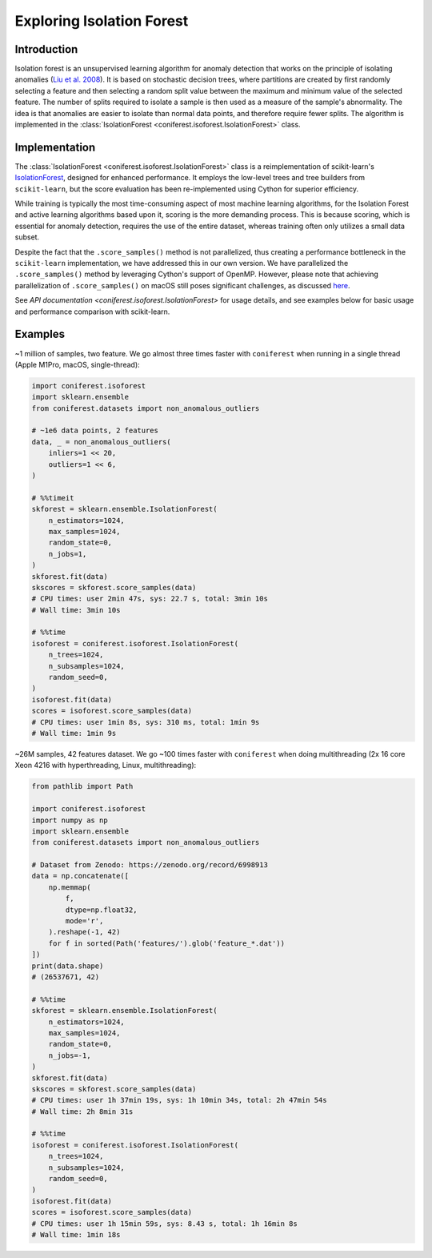 Exploring Isolation Forest
==========================

Introduction
------------

Isolation forest is an unsupervised learning algorithm for anomaly detection that works on the principle of isolating anomalies (`Liu et al. 2008 <https://doi.org/10.1109/ICDM.2008.17>`_).
It is based on stochastic decision trees, where partitions are created by first randomly selecting a feature and then selecting a random split value between the maximum and minimum value of the selected feature.
The number of splits required to isolate a sample is then used as a measure of the sample's abnormality.
The idea is that anomalies are easier to isolate than normal data points, and therefore require fewer splits.
The algorithm is implemented in the :class:`IsolationForest <coniferest.isoforest.IsolationForest>` class.

Implementation
--------------

The :class:`IsolationForest <coniferest.isoforest.IsolationForest>` class is a reimplementation of scikit-learn's `IsolationForest <https://scikit-learn.org/stable/modules/generated/sklearn.ensemble.IsolationForest.html>`_, designed for enhanced performance.
It employs the low-level trees and tree builders from ``scikit-learn``, but the score evaluation has been re-implemented using Cython for superior efficiency.

While training is typically the most time-consuming aspect of most machine learning algorithms, for the Isolation Forest and active learning algorithms based upon it, scoring is the more demanding process.
This is because scoring, which is essential for anomaly detection, requires the use of the entire dataset, whereas training often only utilizes a small data subset.

Despite the fact that the ``.score_samples()`` method is not parallelized, thus creating a performance bottleneck in the ``scikit-learn`` implementation, we have addressed this in our own version.
We have parallelized the ``.score_samples()`` method by leveraging Cython's support of OpenMP.
However, please note that achieving parallelization of ``.score_samples()`` on macOS still poses significant challenges, as discussed `here <https://github.com/snad-space/coniferest/pull/15>`_.

See `API documentation <coniferest.isoforest.IsolationForest>` for usage details, and see examples below for basic usage and performance comparison with scikit-learn.

Examples
--------

~1 million of samples, two feature.
We go almost three times faster with ``coniferest`` when running in a single thread (Apple M1Pro, macOS, single-thread):

.. code-block:: python

    import coniferest.isoforest
    import sklearn.ensemble
    from coniferest.datasets import non_anomalous_outliers

    # ~1e6 data points, 2 features
    data, _ = non_anomalous_outliers(
        inliers=1 << 20,
        outliers=1 << 6,
    )

    # %%timeit
    skforest = sklearn.ensemble.IsolationForest(
        n_estimators=1024,
        max_samples=1024,
        random_state=0,
        n_jobs=1,
    )
    skforest.fit(data)
    skscores = skforest.score_samples(data)
    # CPU times: user 2min 47s, sys: 22.7 s, total: 3min 10s
    # Wall time: 3min 10s

    # %%time
    isoforest = coniferest.isoforest.IsolationForest(
        n_trees=1024,
        n_subsamples=1024,
        random_seed=0,
    )
    isoforest.fit(data)
    scores = isoforest.score_samples(data)
    # CPU times: user 1min 8s, sys: 310 ms, total: 1min 9s
    # Wall time: 1min 9s

~26M samples, 42 features dataset.
We go ~100 times faster with ``coniferest`` when doing multithreading (2x 16 core Xeon 4216 with hyperthreading, Linux, multithreading):

.. code-block:: python

    from pathlib import Path

    import coniferest.isoforest
    import numpy as np
    import sklearn.ensemble
    from coniferest.datasets import non_anomalous_outliers

    # Dataset from Zenodo: https://zenodo.org/record/6998913
    data = np.concatenate([
        np.memmap(
            f,
            dtype=np.float32,
            mode='r',
        ).reshape(-1, 42)
        for f in sorted(Path('features/').glob('feature_*.dat'))
    ])
    print(data.shape)
    # (26537671, 42)

    # %%time
    skforest = sklearn.ensemble.IsolationForest(
        n_estimators=1024,
        max_samples=1024,
        random_state=0,
        n_jobs=-1,
    )
    skforest.fit(data)
    skscores = skforest.score_samples(data)
    # CPU times: user 1h 37min 19s, sys: 1h 10min 34s, total: 2h 47min 54s
    # Wall time: 2h 8min 31s

    # %%time
    isoforest = coniferest.isoforest.IsolationForest(
        n_trees=1024,
        n_subsamples=1024,
        random_seed=0,
    )
    isoforest.fit(data)
    scores = isoforest.score_samples(data)
    # CPU times: user 1h 15min 59s, sys: 8.43 s, total: 1h 16min 8s
    # Wall time: 1min 18s
